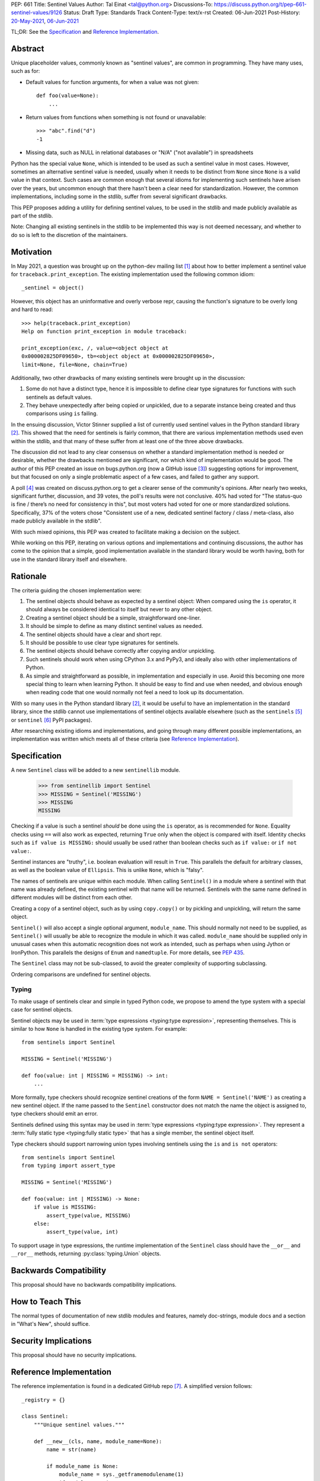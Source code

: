 PEP: 661
Title: Sentinel Values
Author: Tal Einat <tal@python.org>
Discussions-To: https://discuss.python.org/t/pep-661-sentinel-values/9126
Status: Draft
Type: Standards Track
Content-Type: text/x-rst
Created: 06-Jun-2021
Post-History: `20-May-2021 <https://discuss.python.org/t/sentinel-values-in-the-stdlib/8810>`__, `06-Jun-2021 <https://discuss.python.org/t/pep-661-sentinel-values/9126>`__


TL;DR: See the `Specification`_ and `Reference Implementation`_.


Abstract
========

Unique placeholder values, commonly known as "sentinel values", are common in
programming.  They have many uses, such as for:

* Default values for function arguments, for when a value was not given::

    def foo(value=None):
        ...

* Return values from functions when something is not found or unavailable::

    >>> "abc".find("d")
    -1

* Missing data, such as NULL in relational databases or "N/A" ("not
  available") in spreadsheets

Python has the special value ``None``, which is intended to be used as such
a sentinel value in most cases.  However, sometimes an alternative sentinel
value is needed, usually when it needs to be distinct from ``None`` since
``None`` is a valid value in that context.  Such cases are common enough that
several idioms for implementing such sentinels have arisen over the years, but
uncommon enough that there hasn't been a clear need for standardization.
However, the common implementations, including some in the stdlib, suffer from
several significant drawbacks.

This PEP proposes adding a utility for defining sentinel values, to be used
in the stdlib and made publicly available as part of the stdlib.

Note: Changing all existing sentinels in the stdlib to be implemented this
way is not deemed necessary, and whether to do so is left to the discretion
of the maintainers.


Motivation
==========

In May 2021, a question was brought up on the python-dev mailing list
[1]_ about how to better implement a sentinel value for
``traceback.print_exception``.  The existing implementation used the
following common idiom::

    _sentinel = object()

However, this object has an uninformative and overly verbose repr, causing the
function's signature to be overly long and hard to read::

    >>> help(traceback.print_exception)
    Help on function print_exception in module traceback:

    print_exception(exc, /, value=<object object at
    0x000002825DF09650>, tb=<object object at 0x000002825DF09650>,
    limit=None, file=None, chain=True)

Additionally, two other drawbacks of many existing sentinels were brought up
in the discussion:

1. Some do not have a distinct type, hence it is impossible to define clear
   type signatures for functions with such sentinels as default values.
2. They behave unexpectedly after being copied or unpickled, due to a separate
   instance being created and thus comparisons using ``is`` failing.

In the ensuing discussion, Victor Stinner supplied a list of currently used
sentinel values in the Python standard library [2]_.  This showed that the
need for sentinels is fairly common, that there are various implementation
methods used even within the stdlib, and that many of these suffer from at
least one of the three above drawbacks.

The discussion did not lead to any clear consensus on whether a standard
implementation method is needed or desirable, whether the drawbacks mentioned
are significant, nor which kind of implementation would be good.  The author
of this PEP created an issue on bugs.python.org (now a GitHub issue [3]_)
suggesting options for improvement, but that focused on only a single
problematic aspect of a few cases, and failed to gather any support.

A poll [4]_ was created on discuss.python.org to get a clearer sense of
the community's opinions. After nearly two weeks, significant further,
discussion, and 39 votes, the poll's results were not conclusive. 40% had
voted for "The status-quo is fine / there’s no need for consistency in
this", but most voters had voted for one or more standardized solutions.
Specifically, 37% of the voters chose "Consistent use of a new, dedicated
sentinel factory / class / meta-class, also made publicly available in the
stdlib".

With such mixed opinions, this PEP was created to facilitate making a decision
on the subject.

While working on this PEP, iterating on various options and implementations
and continuing discussions, the author has come to the opinion that a simple,
good implementation available in the standard library would be worth having,
both for use in the standard library itself and elsewhere.


Rationale
=========

The criteria guiding the chosen implementation were:

1. The sentinel objects should behave as expected by a sentinel object: When
   compared using the ``is`` operator, it should always be considered
   identical to itself but never to any other object.
2. Creating a sentinel object should be a simple, straightforward one-liner.
3. It should be simple to define as many distinct sentinel values as needed.
4. The sentinel objects should have a clear and short repr.
5. It should be possible to use clear type signatures for sentinels.
6. The sentinel objects should behave correctly after copying and/or
   unpickling.
7. Such sentinels should work when using CPython 3.x and PyPy3, and ideally
   also with other implementations of Python.
8. As simple and straightforward as possible, in implementation and especially
   in use.  Avoid this becoming one more special thing to learn when learning
   Python.  It should be easy to find and use when needed, and obvious enough
   when reading code that one would normally not feel a need to look up its
   documentation.

With so many uses in the Python standard library [2]_, it would be useful to
have an implementation in the standard library, since the stdlib cannot use
implementations of sentinel objects available elsewhere (such as the
``sentinels`` [5]_ or ``sentinel`` [6]_ PyPI packages).

After researching existing idioms and implementations, and going through many
different possible implementations, an implementation was written which meets
all of these criteria (see `Reference Implementation`_).


Specification
=============

A new ``Sentinel`` class will be added to a new ``sentinellib`` module.

    >>> from sentinellib import Sentinel
    >>> MISSING = Sentinel('MISSING')
    >>> MISSING
    MISSING

Checking if a value is such a sentinel *should* be done using the ``is``
operator, as is recommended for ``None``.  Equality checks using ``==`` will
also work as expected, returning ``True`` only when the object is compared
with itself.  Identity checks such as ``if value is MISSING:`` should usually
be used rather than boolean checks such as ``if value:`` or ``if not value:``.

Sentinel instances are "truthy", i.e. boolean evaluation will result in
``True``.  This parallels the default for arbitrary classes, as well as the
boolean value of ``Ellipsis``. This is unlike ``None``, which is "falsy".

The names of sentinels are unique within each module.  When calling
``Sentinel()`` in a module where a sentinel with that name was already
defined, the existing sentinel with that name will be returned.  Sentinels
with the same name defined in different modules will be distinct from each
other.

Creating a copy of a sentinel object, such as by using ``copy.copy()`` or by
pickling and unpickling, will return the same object.

``Sentinel()`` will also accept a single optional argument, ``module_name``.
This should normally not need to be supplied, as ``Sentinel()`` will usually
be able to recognize the module in which it was called.  ``module_name``
should be supplied only in unusual cases when this automatic recognition does
not work as intended, such as perhaps when using Jython or IronPython.  This
parallels the designs of ``Enum`` and ``namedtuple``.  For more details, see
:pep:`435`.

The ``Sentinel`` class may not be sub-classed, to avoid the greater complexity
of supporting subclassing.

Ordering comparisons are undefined for sentinel objects.

Typing
------

To make usage of sentinels clear and simple in typed Python code, we propose to
amend the type system with a special case for sentinel objects.

Sentinel objects may be used in
:term:`type expressions <typing:type expression>`, representing themselves.
This is similar to how ``None`` is handled in the existing type system. For
example::

    from sentinels import Sentinel

    MISSING = Sentinel('MISSING')

    def foo(value: int | MISSING = MISSING) -> int:
        ...

More formally, type checkers should recognize sentinel creations of the form
``NAME = Sentinel('NAME')`` as creating a new sentinel object. If the name
passed to the ``Sentinel`` constructor does not match the name the object is
assigned to, type checkers should emit an error.

Sentinels defined using this syntax may be used in
:term:`type expressions <typing:type expression>`. They
represent a :term:`fully static type <typing:fully static type>` that has a
single member, the sentinel object itself.

Type checkers should support narrowing union types involving sentinels
using the ``is`` and ``is not`` operators::

    from sentinels import Sentinel
    from typing import assert_type

    MISSING = Sentinel('MISSING')

    def foo(value: int | MISSING) -> None:
        if value is MISSING:
            assert_type(value, MISSING)
        else:
            assert_type(value, int)

To support usage in type expressions, the runtime implementation
of the ``Sentinel`` class should have the ``__or__`` and ``__ror__``
methods, returning :py:class:`typing.Union` objects.

Backwards Compatibility
=======================

This proposal should have no backwards compatibility implications.


How to Teach This
=================

The normal types of documentation of new stdlib modules and features, namely
doc-strings, module docs and a section in "What's New", should suffice.


Security Implications
=====================

This proposal should have no security implications.


Reference Implementation
========================

The reference implementation is found in a dedicated GitHub repo [7]_.  A
simplified version follows::

    _registry = {}

    class Sentinel:
        """Unique sentinel values."""

        def __new__(cls, name, module_name=None):
            name = str(name)

            if module_name is None:
                module_name = sys._getframemodulename(1)
                if module_name is None:
                    module_name = __name__

            registry_key = f'{module_name}-{name}'

            sentinel = _registry.get(registry_key, None)
            if sentinel is not None:
                return sentinel

            sentinel = super().__new__(cls)
            sentinel._name = name
            sentinel._module_name = module_name
            sentinel._repr = name.split(".")[-1]

            return _registry.setdefault(registry_key, sentinel)

        def __repr__(self):
            return self._repr

        def __reduce__(self):
            return (
                self.__class__,
                (
                    self._name,
                    self._module_name,
                ),
            )


Rejected Ideas
==============


Use ``NotGiven = object()``
---------------------------

This suffers from all of the drawbacks mentioned in the `Rationale`_ section.


Add a single new sentinel value, such as ``MISSING`` or ``Sentinel``
--------------------------------------------------------------------

Since such a value could be used for various things in various places, one
could not always be confident that it would never be a valid value in some use
cases.  On the other hand, a dedicated and distinct sentinel value can be used
with confidence without needing to consider potential edge-cases.

Additionally, it is useful to be able to provide a meaningful name and repr
for a sentinel value, specific to the context where it is used.

Finally, this was a very unpopular option in the poll [4]_, with only 12%
of the votes voting for it.


Use the existing ``Ellipsis`` sentinel value
--------------------------------------------

This is not the original intended use of Ellipsis, though it has become
increasingly common to use it to define empty class or function blocks instead
of using ``pass``.

Also, similar to a potential new single sentinel value, ``Ellipsis`` can't be
as confidently used in all cases, unlike a dedicated, distinct value.


Use a single-valued enum
------------------------

The suggested idiom is::

    class NotGivenType(Enum):
        NotGiven = 'NotGiven'
    NotGiven = NotGivenType.NotGiven

Besides the excessive repetition, the repr is overly long:
``<NotGivenType.NotGiven: 'NotGiven'>``.  A shorter repr can be defined, at
the expense of a bit more code and yet more repetition.

Finally, this option was the least popular among the nine options in the
poll [4]_, being the only option to receive no votes.


A sentinel class decorator
--------------------------

The suggested idiom is::

    @sentinel(repr='<NotGiven>')
    class NotGivenType: pass
    NotGiven = NotGivenType()

While this allows for a very simple and clear implementation of the decorator,
the idiom is too verbose, repetitive, and difficult to remember.


Using class objects
-------------------

Since classes are inherently singletons, using a class as a sentinel value
makes sense and allows for a simple implementation.

The simplest version of this is::

   class NotGiven: pass

To have a clear repr, one would need to use a meta-class::

    class NotGiven(metaclass=SentinelMeta): pass

... or a class decorator::

    @Sentinel
    class NotGiven: pass

Using classes this way is unusual and could be confusing.  The intention of
code would be hard to understand without comments.  It would also cause
such sentinels to have some unexpected and undesirable behavior, such as
being callable.


Define a recommended "standard" idiom, without supplying an implementation
--------------------------------------------------------------------------

Most common existing idioms have significant drawbacks.  So far, no idiom
has been found that is clear and concise while avoiding these drawbacks.

Also, in the poll [4]_ on this subject, the options for recommending an
idiom were unpopular, with the highest-voted option being voted for by only
25% of the voters.


Allowing customization of repr
------------------------------

This was desirable to allow using this for existing sentinel values without
changing their repr.  However, this was eventually dropped as it wasn't
considered worth the added complexity.


Using ``typing.Literal`` in type annotations
--------------------------------------------

This was suggested by several people in discussions and is what this PEP
first went with.  However, it was pointed out that this would cause potential
confusion, due to e.g. ``Literal["MISSING"]`` referring to the string value
``"MISSING"`` rather than being a forward-reference to a sentinel value
``MISSING``.  Using the bare name was also suggested often in discussions.
This follows the precedent and well-known pattern set by ``None``, and has the
advantages of not requiring an import and being much shorter.


Additional Notes
================

* This PEP and the initial implementation are drafted in a dedicated GitHub
  repo [7]_.

* For sentinels defined in a class scope, to avoid potential name clashes,
  one should use the fully-qualified name of the variable in the module.  Only
  the part of the name after the last period will be used for the default
  repr.  For example::

      >>> class MyClass:
      ...    NotGiven = sentinel('MyClass.NotGiven')
      >>> MyClass.NotGiven
      <NotGiven>

* One should be careful when creating sentinels in a function or method, since
  sentinels with the same name created by code in the same module will be
  identical.  If distinct sentinel objects are needed, make sure to use
  distinct names.

* There is no single desirable value for the "truthiness" of sentinels, i.e.
  their boolean value.  It is sometimes useful for the boolean value to be
  ``True``, and sometimes ``False``.  Of the built-in sentinels in Python,
  ``None`` evaluates to ``False``, while ``Ellipsis`` (a.k.a. ``...``)
  evaluates to ``True``.  The desire for this to be set as needed came up in
  discussions as well.

* The boolean value of ``NotImplemented`` is ``True``, but using this is
  deprecated since Python 3.9 (doing so generates a deprecation warning.)
  This deprecation is due to issues specific to ``NotImplemented``, as
  described in bpo-35712 [8]_.

* To define multiple, related sentinel values, possibly with a defined
  ordering among them, one should instead use ``Enum`` or something similar.

* There was a discussion on the typing-sig mailing list [9]_ about the typing
  for these sentinels, where different options were discussed.


Open Issues
===========

* **Is adding a new stdlib module the right way to go?** I could not find any
  existing module which seems like a logical place for this.  However, adding
  new stdlib modules should be done judiciously, so perhaps choosing an
  existing module would be preferable even if it is not a perfect fit?


Footnotes
=========

.. [1] Python-Dev mailing list: `The repr of a sentinel <https://mail.python.org/archives/list/python-dev@python.org/thread/ZLVPD2OISI7M4POMTR2FCQTE6TPMPTO3/>`_
.. [2] Python-Dev mailing list: `"The stdlib contains tons of sentinels" <https://mail.python.org/archives/list/python-dev@python.org/message/JBYXQH3NV3YBF7P2HLHB5CD6V3GVTY55/>`_
.. [3] `bpo-44123: Make function parameter sentinel values true singletons <https://github.com/python/cpython/issues/88289>`_
.. [4] discuss.python.org Poll: `Sentinel Values in the Stdlib <https://discuss.python.org/t/sentinel-values-in-the-stdlib/8810/>`_
.. [5] `The "sentinels" package on PyPI <https://pypi.org/project/sentinels/>`_
.. [6] `The "sentinel" package on PyPI <https://pypi.org/project/sentinel/>`_
.. [7] `Reference implementation at the taleinat/python-stdlib-sentinels GitHub repo <https://github.com/taleinat/python-stdlib-sentinels>`_
.. [8] `bpo-35712: Make NotImplemented unusable in boolean context <https://github.com/python/cpython/issues/79893>`_
.. [9] `Discussion thread about type signatures for these sentinels on the typing-sig mailing list <https://mail.python.org/archives/list/typing-sig@python.org/thread/NDEJ7UCDPINP634GXWDARVMTGDVSNBKV/#LVCPTY26JQJW7NKGKGAZXHQKWVW7GOGL>`_


Copyright
=========

This document is placed in the public domain or under the
CC0-1.0-Universal license, whichever is more permissive.
